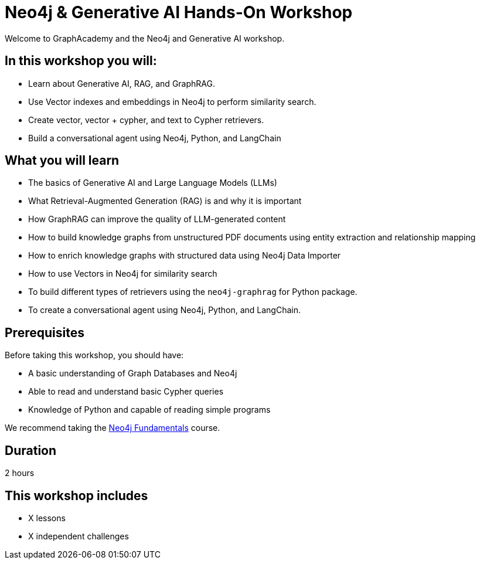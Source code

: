 = Neo4j & Generative AI Hands-On Workshop
:status: active
:duration: 2 hour
:caption: Learn how Neo4j and GraphRAG can support your Generative AI projects
:key-points: Generative AI, Retrieval-Augmented Generation (RAG), GraphRAG, Vectors, Text to Cypher, Agents
:usecase: blank-sandbox
:categories: workshops
:repository: neo4j-graphacademy/workshop-genai

Welcome to GraphAcademy and the Neo4j and Generative AI workshop.

== In this workshop you will:

* Learn about Generative AI, RAG, and GraphRAG.
* Use Vector indexes and embeddings in Neo4j to perform similarity search.
* Create vector, vector + cypher, and text to Cypher retrievers.
* Build a conversational agent using Neo4j, Python, and LangChain

== What you will learn

* The basics of Generative AI and Large Language Models (LLMs)
* What Retrieval-Augmented Generation (RAG) is and why it is important
* How GraphRAG can improve the quality of LLM-generated content
* How to build knowledge graphs from unstructured PDF documents using entity extraction and relationship mapping
* How to enrich knowledge graphs with structured data using Neo4j Data Importer
* How to use Vectors in Neo4j for similarity search
* To build different types of retrievers using the `neo4j-graphrag` for Python package.
* To create a conversational agent using Neo4j, Python, and LangChain.

== Prerequisites

Before taking this workshop, you should have:

* A basic understanding of Graph Databases and Neo4j
* Able to read and understand basic Cypher queries
* Knowledge of Python and capable of reading simple programs

We recommend taking the link:/courses/neo4j-fundamentals/[Neo4j Fundamentals^] course.

== Duration

2 hours

[.includes]
== This workshop includes

* [lessons]#X lessons#
* [challenges]#X independent challenges#
